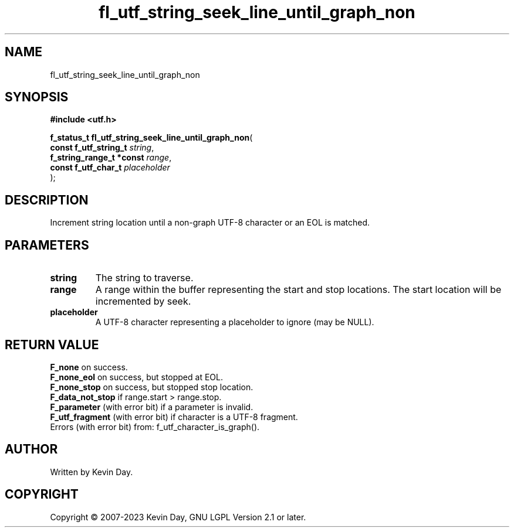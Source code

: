 .TH fl_utf_string_seek_line_until_graph_non "3" "July 2023" "FLL - Featureless Linux Library 0.6.6" "Library Functions"
.SH "NAME"
fl_utf_string_seek_line_until_graph_non
.SH SYNOPSIS
.nf
.B #include <utf.h>
.sp
\fBf_status_t fl_utf_string_seek_line_until_graph_non\fP(
    \fBconst f_utf_string_t    \fP\fIstring\fP,
    \fBf_string_range_t *const \fP\fIrange\fP,
    \fBconst f_utf_char_t      \fP\fIplaceholder\fP
);
.fi
.SH DESCRIPTION
.PP
Increment string location until a non-graph UTF-8 character or an EOL is matched.
.SH PARAMETERS
.TP
.B string
The string to traverse.

.TP
.B range
A range within the buffer representing the start and stop locations. The start location will be incremented by seek.

.TP
.B placeholder
A UTF-8 character representing a placeholder to ignore (may be NULL).

.SH RETURN VALUE
.PP
\fBF_none\fP on success.
.br
\fBF_none_eol\fP on success, but stopped at EOL.
.br
\fBF_none_stop\fP on success, but stopped stop location.
.br
\fBF_data_not_stop\fP if range.start > range.stop.
.br
\fBF_parameter\fP (with error bit) if a parameter is invalid.
.br
\fBF_utf_fragment\fP (with error bit) if character is a UTF-8 fragment.
.br
Errors (with error bit) from: f_utf_character_is_graph().
.SH AUTHOR
Written by Kevin Day.
.SH COPYRIGHT
.PP
Copyright \(co 2007-2023 Kevin Day, GNU LGPL Version 2.1 or later.
